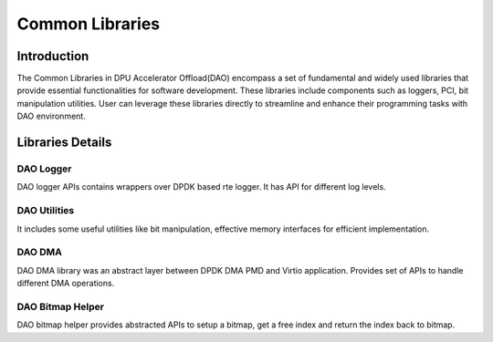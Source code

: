 ..  SPDX-License-Identifier: Marvell-MIT
    Copyright (c) 2024 Marvell.

****************
Common Libraries
****************

Introduction
============
The Common Libraries in DPU Accelerator Offload(DAO) encompass a set of fundamental
and widely used libraries that provide essential functionalities for software
development. These libraries include components such as loggers, PCI, bit
manipulation utilities. User can leverage these libraries directly to streamline
and enhance their programming tasks with DAO environment.

Libraries Details
=================

DAO Logger
----------
DAO logger APIs contains wrappers over DPDK based rte logger. It has API for
different log levels.

DAO Utilities
-------------
It includes some useful utilities like bit manipulation, effective memory
interfaces for efficient implementation.

DAO DMA
-------
DAO DMA library was an abstract layer between DPDK DMA PMD and Virtio application.
Provides set of APIs to handle different DMA operations.

DAO Bitmap Helper
-----------------
DAO bitmap helper provides abstracted APIs to setup a bitmap, get a free index and
return the index back to bitmap.
